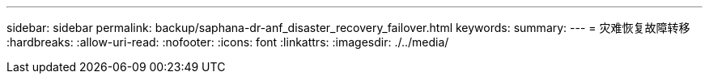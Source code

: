 ---
sidebar: sidebar 
permalink: backup/saphana-dr-anf_disaster_recovery_failover.html 
keywords:  
summary:  
---
= 灾难恢复故障转移
:hardbreaks:
:allow-uri-read: 
:nofooter: 
:icons: font
:linkattrs: 
:imagesdir: ./../media/


